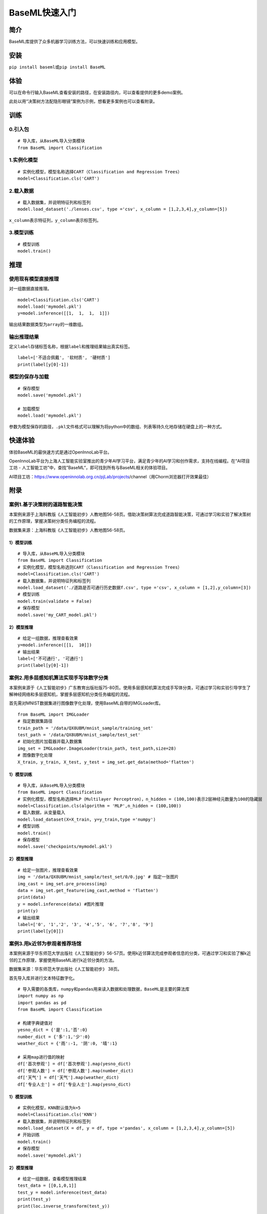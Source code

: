 BaseML快速入门
==============

简介
----

BaseML库提供了众多机器学习训练方法，可以快速训练和应用模型。

安装
----

``pip install baseml``\ 或\ ``pip install BaseML``

体验
----

可以在命令行输入BaseML查看安装的路径，在安装路径内，可以查看提供的更多demo案例。

此处以用“决策树方法配隐形眼镜”案例为示例，想看更多案例也可以查看附录。

训练
----

0.引入包
~~~~~~~~

::

   # 导入库，从BaseML导入分类模块
   from BaseML import Classification

1.实例化模型
~~~~~~~~~~~~

::

   # 实例化模型，模型名称选择CART（Classification and Regression Trees）
   model=Classification.cls('CART')

2.载入数据
~~~~~~~~~~

::

   # 载入数据集，并说明特征列和标签列
   model.load_dataset('./lenses.csv', type ='csv', x_column = [1,2,3,4],y_column=[5])

``x_column``\ 表示特征列，\ ``y_column``\ 表示标签列。

3.模型训练
~~~~~~~~~~

::

   # 模型训练
   model.train()

推理
----

使用现有模型直接推理
~~~~~~~~~~~~~~~~~~~~

对一组数据直接推理。

::

   model=Classification.cls('CART')
   model.load('mymodel.pkl')
   y=model.inference([[1,  1,  1,  1]])

输出结果数据类型为\ ``array``\ 的一维数组。

输出推理结果
~~~~~~~~~~~~

定义\ ``label``\ 存储标签名称，根据\ ``label``\ 和推理结果输出真实标签。

::

   label=['不适合佩戴', '软材质', '硬材质']
   print(label[y[0]-1])

模型的保存与加载
~~~~~~~~~~~~~~~~

::

   # 保存模型
   model.save('mymodel.pkl')

   # 加载模型
   model.load('mymodel.pkl')

参数为模型保存的路径，\ ``.pkl``\ 文件格式可以理解为将python中的数组、列表等持久化地存储在硬盘上的一种方式。

快速体验
--------

体验BaseML的最快速方式是通过OpenInnoLab平台。

OpenInnoLab平台为上海人工智能实验室推出的青少年AI学习平台，满足青少年的AI学习和创作需求，支持在线编程。在“AI项目工坊
- 人工智能工坊”中，查找”BaseML“，即可找到所有与BaseML相关的体验项目。

AI项目工坊：https://www.openinnolab.org.cn/pjLab/projects/channel（用Chorm浏览器打开效果最佳）

附录
----

案例1.基于决策树的道路智能决策
~~~~~~~~~~~~~~~~~~~~~~~~~~~~~~

本案例来源于上海科教版《人工智能初步》人教地图56-58页。借助决策树算法完成道路智能决策，可通过学习和实验了解决策树的工作原理，掌握决策树分类任务编程的流程。

数据集来源：上海科教版《人工智能初步》人教地图56-58页。

.. _模型训练-1:

1）模型训练
'''''''''''

::

   # 导入库，从BaseML导入分类模块
   from BaseML import Classification
   # 实例化模型，模型名称选则CART（Classification and Regression Trees）
   model=Classification.cls('CART')
   # 载入数据集，并说明特征列和标签列
   model.load_dataset('./道路是否可通行历史数据f.csv', type ='csv', x_column = [1,2],y_column=[3])
   # 模型训练
   model.train(validate = False)
   # 保存模型
   model.save('my_CART_model.pkl')

2）模型推理
'''''''''''

::

   # 给定一组数据，推理查看效果
   y=model.inference([[1,  10]]) 
   # 输出结果
   label=['不可通行', '可通行']
   print(label[y[0]-1])

案例2.用多层感知机算法实现手写体数字分类
~~~~~~~~~~~~~~~~~~~~~~~~~~~~~~~~~~~~~~~~

本案例来源于《人工智能初步》广东教育出版社版75-80页。使用多层感知机算法完成手写体分类，可通过学习和实验引导学生了解神经网络和多层感知机，掌握多层感知机分类任务编程的流程。

首先需对MNIST数据集进行图像数字化处理，使用BaseML自带的IMGLoader库。

::

   from BaseML import IMGLoader
   # 指定数据集路径
   train_path = '/data/QX8UBM/mnist_sample/training_set'
   test_path = '/data/QX8UBM/mnist_sample/test_set'
   # 初始化图片加载器并载入数据集
   img_set = IMGLoader.ImageLoader(train_path, test_path,size=28)
   # 图像数字化处理
   X_train, y_train, X_test, y_test = img_set.get_data(method='flatten')

.. _模型训练-2:

1）模型训练
'''''''''''

::

   # 导入库，从BaseML导入分类模块
   from BaseML import Classification
   # 实例化模型，模型名称选择MLP（Multilayer Perceptron），n_hidden = (100,100)表示2层神经元数量为100的隐藏层
   model=Classification.cls(algorithm = 'MLP',n_hidden = (100,100))
   # 载入数据，从变量载入
   model.load_dataset(X=X_train, y=y_train,type ='numpy')
   # 模型训练
   model.train()
   # 保存模型
   model.save('checkpoints/mymodel.pkl')

.. _模型推理-1:

2）模型推理
'''''''''''

::

   # 给定一张图片，推理查看效果
   img = '/data/QX8UBM/mnist_sample/test_set/0/0.jpg' # 指定一张图片
   img_cast = img_set.pre_process(img)
   data = img_set.get_feature(img_cast,method = 'flatten')
   print(data)
   y = model.inference(data) #图片推理
   print(y)
   # 输出结果
   label=['0', '1','2', '3', '4','5', '6', '7','8', '9']
   print(label[y[0]])

案例3.用k近邻为参观者推荐场馆
~~~~~~~~~~~~~~~~~~~~~~~~~~~~~

本案例来源于华东师范大学出版社《人工智能初步》56-57页。使用k近邻算法完成参观者信息的分类，可通过学习和实验了解k近邻的工作原理，掌握使用BaseML进行k近邻分类的方法。

数据集来源：华东师范大学出版社《人工智能初步》 38页。

首先导入库并进行文本特征数字化。

::

   # 导入需要的各类库，numpy和pandas用来读入数据和处理数据，BaseML是主要的算法库
   import numpy as np
   import pandas as pd
   from BaseML import Classification

   # 构建字典键值对
   yesno_dict = {'是':1,'否':0}
   number_dict = {'多':1,'少':0}
   weather_dict = {'雨':-1, '阴':0, '晴':1}

   # 采用map进行值的映射
   df['首次参观'] = df['首次参观'].map(yesno_dict)
   df['参观人数'] = df['参观人数'].map(number_dict)
   df['天气'] = df['天气'].map(weather_dict)
   df['专业人士'] = df['专业人士'].map(yesno_dict)

.. _模型训练-3:

1）模型训练
'''''''''''

::

   # 实例化模型，KNN默认值为k=5
   model=Classification.cls('KNN')
   # 载入数据集，并说明特征列和标签列
   model.load_dataset(X = df, y = df, type ='pandas', x_column = [1,2,3,4],y_column=[5])
   # 开始训练
   model.train()
   # 保存模型
   model.save('mymodel.pkl')

.. _模型推理-2:

2）模型推理
'''''''''''

::

   # 给定一组数据，查看模型推理结果
   test_data = [[0,1,0,1]]
   test_y = model.inference(test_data)
   print(test_y)
   print(loc.inverse_transform(test_y))

修改k值进行训练：

::

   # # 实例化模型，设置k=3
   model1=Classification.cls(algorithm = 'KNN',n_neighbors =3)
   model1.load_dataset(X = df, y = df, type ='pandas', x_column = [1,2,3,4],y_column=[5])
   model1.train()
   # 保存模型
   model.save('mymodel2.pkl')

案例4.用线性回归预测蛋糕价格
~~~~~~~~~~~~~~~~~~~~~~~~~~~~

本案例来源于人教地图版《人工智能初步》39-41页。使用线性回归预测蛋糕价格，案例场景贴近生活，可通过学习和实验了解线性回归的工作原理，掌握使用BaseML中的线性回归进行预测的方法。

数据集来源：人教地图版《人工智能初步》39-41页。

.. _模型训练-4:

1）模型训练
'''''''''''

::

   # 导入需要的各类库，numpy和pandas用来读入数据和处理数据，BaseML是主要的算法库
   import numpy as np
   import pandas as pd
   from BaseML import Regression
   # 实例化模型
   model = Regression.reg(algorithm = 'LinearRegression')
   # 指定数据集，需要显式指定类型
   model.load_dataset("蛋糕尺寸与价格.csv", type='csv', x_column=[0],y_column = [1])
   # 开始训练
   model.train()
   # 模型保存
   model.save('mymodel.pkl')

.. _模型推理-3:

2）模型推理
'''''''''''

::

   # 指定数据
   df = pd.read_csv("蛋糕尺寸与价格.csv")
   # 输出模型对于数据的预测结果
   result = model.inference(df.values[:,0].reshape(-1,1))

   # 可视化线性回归
   import matplotlib.pyplot as plt
   # 画真实的点
   plt.scatter(df['蛋糕尺寸/英寸'], df['价格/元'], color = 'blue')
   # 画拟合的直线
   plt.plot(df.values[:,0].reshape(-1,1), result, color = 'red', linewidth = 4)
   plt.xlabel('size')
   plt.ylabel('value')
   plt.show()

案例5.用KMeans实现集合地点的选择
~~~~~~~~~~~~~~~~~~~~~~~~~~~~~~~~

本案例来源于华东师范大学出版社《人工智能初步》53-55页。使用KMeans实现分布地点的聚类，可通过学习和实验了解KMeans的工作原理，掌握使用BaseML进行KMeans聚类的方法。

数据集来源：自动生成。

::

   # 导入需要的各类库，numpy和pandas用来读入数据和处理数据，BaseML是主要的算法库
   import numpy as np
   import pandas as pd
   from BaseML import Cluster
   import matplotlib.pyplot as plt
   from sklearn.datasets import make_blobs

   # 生成自定义数据，并查看数据分布情况。随机生成1000个点，定义两个中心。
   X,y=make_blobs(n_samples=1000,n_features=2,centers=[[1,5],[5,3]],cluster_std=[0.4,0.6],random_state=9)
   plt.scatter(X[:,0],X[:,1],marker='o')
   plt.show()

.. _模型训练-5:

1）模型训练
'''''''''''

::

   # 实例化模型
   model = Cluster.clt(algorithm = 'Kmeans', N_CLUSTERS=2)
   # 指定数据集，需要显式指定类型
   model.load_dataset(X = X, type='numpy', x_column=[0,1])
   # 开始训练
   model.train()
   # 模型保存
   model.save('mymodel.pkl')

.. _模型推理-4:

2）模型推理
'''''''''''

1.无参数推理，输出聚类数据结果

::

   # 进行推理
   model.inference()

2.有参数推理，返回聚类结果，便于可视化

::

   # 进行推理（）
   result = model.inference(X,verbose = False)

可视化聚类结果的代码：

::

   import matplotlib.pyplot as plt
   # 聚类结果根据颜色区分
   plt.scatter(X[:,0],X[:,1], c=result, s=50, cmap='viridis')
   # 标出聚类序号，长方形序号的左下角为聚类中心所在位置
   centers = model.model.cluster_centers_
   for i in range(model.model.cluster_centers_.shape[0]):
       plt.text(centers[:, 0][i]+0.03,y=centers[:, 1][i]+0.03,s=i, 
                fontdict=dict(color='red',size=10),
                bbox=dict(facecolor='yellow',alpha=0.5))

案例6.车辆聚类
~~~~~~~~~~~~~~

本案例来源于上海科技教育出版社《人工智能初步》88-89页。使用KMeans实现汽车展车辆信息的聚类，可通过学习和实验了解KMeans的工作原理，掌握使用BaseML进行KMeans聚类的方法。

数据集来源：上海科技教育出版社《人工智能初步》88页。

.. _模型训练-6:

1）模型训练
'''''''''''

::

   # 导入需要的各类库，numpy和pandas用来读入数据和处理数据，BaseML是主要的算法库
   import numpy as np
   import pandas as pd
   from BaseML import Cluster

   # 读取数据
   df = pd.read_csv("车辆聚类.csv")
   # 实例化模型
   model = Cluster.clt(algorithm = 'Kmeans', N_CLUSTERS=2)
   # 指定数据集，需要显式指定类型
   model.load_dataset(X = df, type='pandas', x_column=[1,2])
   # 开始训练
   model.train()
   # 模型保存
   model.save('mymodel.pkl')

.. _模型推理-5:

2）模型推理
'''''''''''

1.无参数推理，输出聚类数据结果

::

   # 进行推理
   model.inference()

2.有参数推理，返回聚类结果，便于可视化

::

   # 进行推理
   result = model.inference(df.loc[:,['大小','颜色']].values)
   # 输出最终的车辆聚类文字结果
   for index, row in df.iterrows():
       print('{0}号车辆属于第{1}个类别'.format(row['汽车编号'],result[index])) # 输出每一行

可视化聚类结果的代码：

::

   import matplotlib.pyplot as plt
   # 画出不同颜色的车辆点
   plt.scatter(df.iloc[:, 1], df.iloc[:, 2], c=result, s=50, cmap='viridis')

   # 标出聚类序号，长方形序号的左下角为聚类中心所在位置
   centers = model.model.cluster_centers_
   for i in range(model.model.cluster_centers_.shape[0]):
       plt.text(centers[:, 0][i]+0.03,y=centers[:, 1][i]+0.03,s=i, 
                fontdict=dict(color='red',size=10),
                bbox=dict(facecolor='yellow',alpha=0.5),
               zorder=-1)

